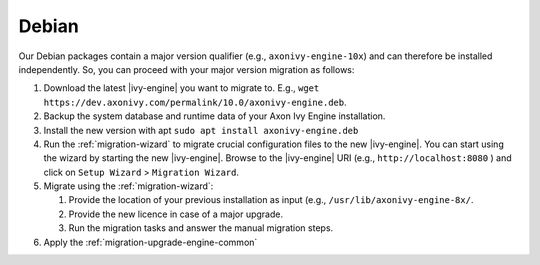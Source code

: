 .. _migration-upgrade-engine-major-deb:

Debian
==========

Our Debian packages contain a major version qualifier (e.g.,
``axonivy-engine-10x``) and can therefore be installed independently. So, you can
proceed with your major version migration as follows:

#. Download the latest |ivy-engine| you want to migrate to. E.g., ``wget
   https://dev.axonivy.com/permalink/10.0/axonivy-engine.deb``.
#. Backup the system database and runtime data of your Axon Ivy Engine installation.
#. Install the new version with apt ``sudo apt install axonivy-engine.deb``
#. Run the :ref:`migration-wizard` to migrate crucial configuration files to the
   new |ivy-engine|. You can start using the wizard by starting the new
   |ivy-engine|. Browse to the |ivy-engine| URI (e.g., ``http://localhost:8080``
   ) and click on ``Setup Wizard`` > ``Migration Wizard``.
#. Migrate using the :ref:`migration-wizard`: 

   #. Provide the location of your previous installation as input (e.g.,
      ``/usr/lib/axonivy-engine-8x/``.
   #. Provide the new licence in case of a major upgrade.
   #. Run the migration tasks and answer the manual migration steps.

#. Apply the :ref:`migration-upgrade-engine-common` 

